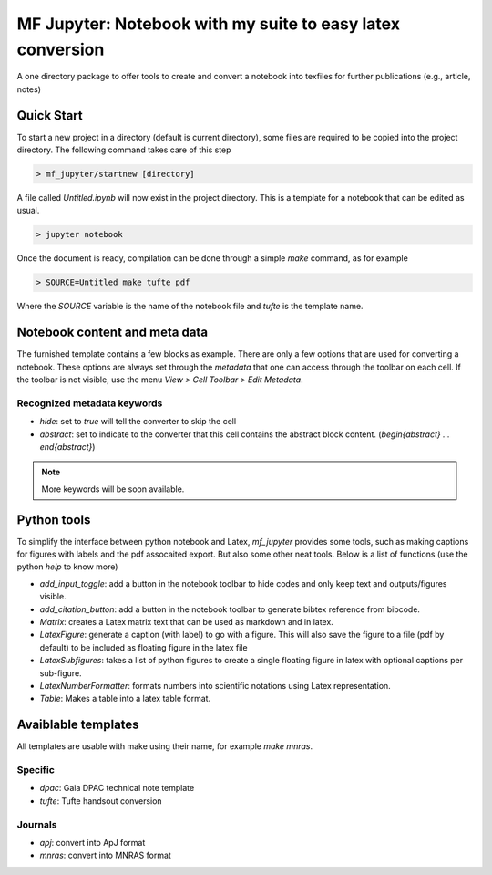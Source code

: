MF Jupyter: Notebook with my suite to easy latex conversion
===========================================================

A one directory package to offer tools to create and convert a notebook
into texfiles for further publications (e.g., article, notes)


Quick Start
-----------

To start a new project in a directory (default is current directory), some files are required to be copied into the project directory. The following command takes care of this step

.. code:: shell

    > mf_jupyter/startnew [directory]


A file called `Untitled.ipynb` will now exist in the project directory. This is a template for a notebook that can be edited as usual.

.. code:: shell

   > jupyter notebook

Once the document is ready, compilation can be done through a simple `make` command, as for example

.. code:: shell

   > SOURCE=Untitled make tufte pdf

Where the `SOURCE` variable is the name of the notebook file and `tufte` is the
template name.


Notebook content and meta data
------------------------------

The furnished template contains a few blocks as example. There are only a few options that are used for converting a notebook. These options are always set through the `metadata` that one can access through the toolbar on each cell. If the toolbar is not visible, use the menu `View > Cell Toolbar > Edit Metadata`.

Recognized metadata keywords
~~~~~~~~~~~~~~~~~~~~~~~~~~~~
* `hide`: set to `true` will tell the converter to skip the cell
* `abstract`: set to indicate to the converter that this cell contains the abstract block content.  (`\begin{abstract} ... \end{abstract}`)

.. note::
 
   More keywords will be soon available. 

Python tools
------------

To simplify the interface between python notebook and Latex, `mf_jupyter` provides some tools, such as making captions for figures with labels and the pdf assocaited export. But also some other neat tools. Below is a list of functions (use the python `help` to know more)

* `add_input_toggle`: add a button in the notebook toolbar to hide codes and only keep text and outputs/figures visible. 
* `add_citation_button`: add a button in the notebook toolbar to generate bibtex reference from bibcode.
* `Matrix`: creates a Latex matrix text that can be used as markdown and in latex.
* `LatexFigure`: generate a caption (with label) to go with a figure. This will also save the figure to a file (pdf by default) to be included as floating figure in the latex file
* `LatexSubfigures`: takes a list of python figures to create a single floating figure in latex with optional captions per sub-figure.
* `LatexNumberFormatter`: formats numbers into scientific notations using Latex representation.
* `Table`: Makes a table into a latex table format.
  

Avaiblable templates
--------------------

All templates are usable with make using their name, for example `make mnras`.

Specific
~~~~~~~~
* `dpac`: Gaia DPAC technical note template
* `tufte`: Tufte handsout conversion

Journals
~~~~~~~~
* `apj`: convert into ApJ format
* `mnras`: convert into MNRAS format
